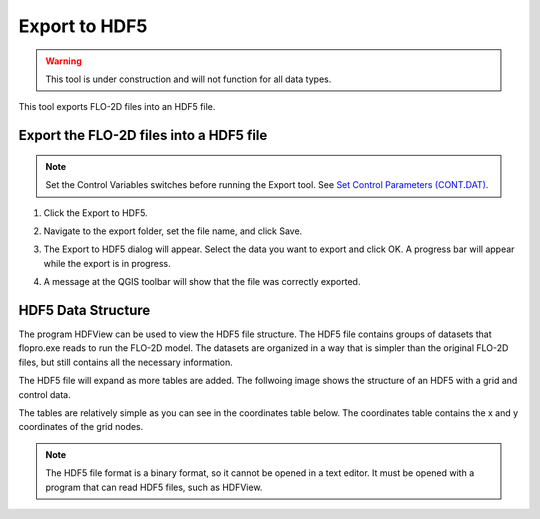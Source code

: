 .. _export_hdf5:

Export to HDF5
=================

.. warning:: This tool is under construction and will not function for all data types.

This tool exports FLO-2D files into an HDF5 file.

Export the FLO-2D files into a HDF5 file
-----------------------------------------

.. note:: Set the Control Variables switches before running the Export tool.
          See `Set Control Parameters (CONT.DAT) <../flo-2d-parameters/Control%20Variables.html>`__.

1. Click the
   Export to HDF5.

.. image:: ../../img/Buttons/importexport005.png

2. Navigate to
   the export folder, set the file name, and click Save.

.. image:: ../../img/Export-to-Hdf5/exporthdf5001.png

3. The Export to HDF5 dialog will appear.
   Select the data you want to export and click OK. A progress bar will appear while the export is in progress.

.. image:: ../../img/Export-to-Hdf5/exphdf003.png

4. A message at the QGIS toolbar will show that the file was correctly exported.

.. image:: ../../img/Export-to-Hdf5/exporthdf5002.png


HDF5 Data Structure
-----------------------------------------

The program HDFView can be used to view the HDF5 file structure. The HDF5 file contains groups of datasets that 
flopro.exe reads to run the FLO-2D model. The datasets are organized in a way that is simpler than the original FLO-2D files, but still contains all the necessary information.

The HDF5 file will expand as more tables are added.  The follwoing image shows the structure of an HDF5 with a grid and control data.

.. image:: ../../img/Export-to-Hdf5/hdf001.png

The tables are relatively simple as you can see in the coordinates table below. The coordinates table contains the x and y coordinates of the grid nodes.

.. image:: ../../img/Export-to-Hdf5/hdf002.png

.. raw:: html

   <a href="https://www.hdfgroup.org/downloads/hdfview/" target="_blank">HDF View can be downloaded from the HDF Group website.</a>

.. note:: The HDF5 file format is a binary format, so it cannot be opened in a text editor. It must be opened with a program that can read HDF5 files, such as HDFView.